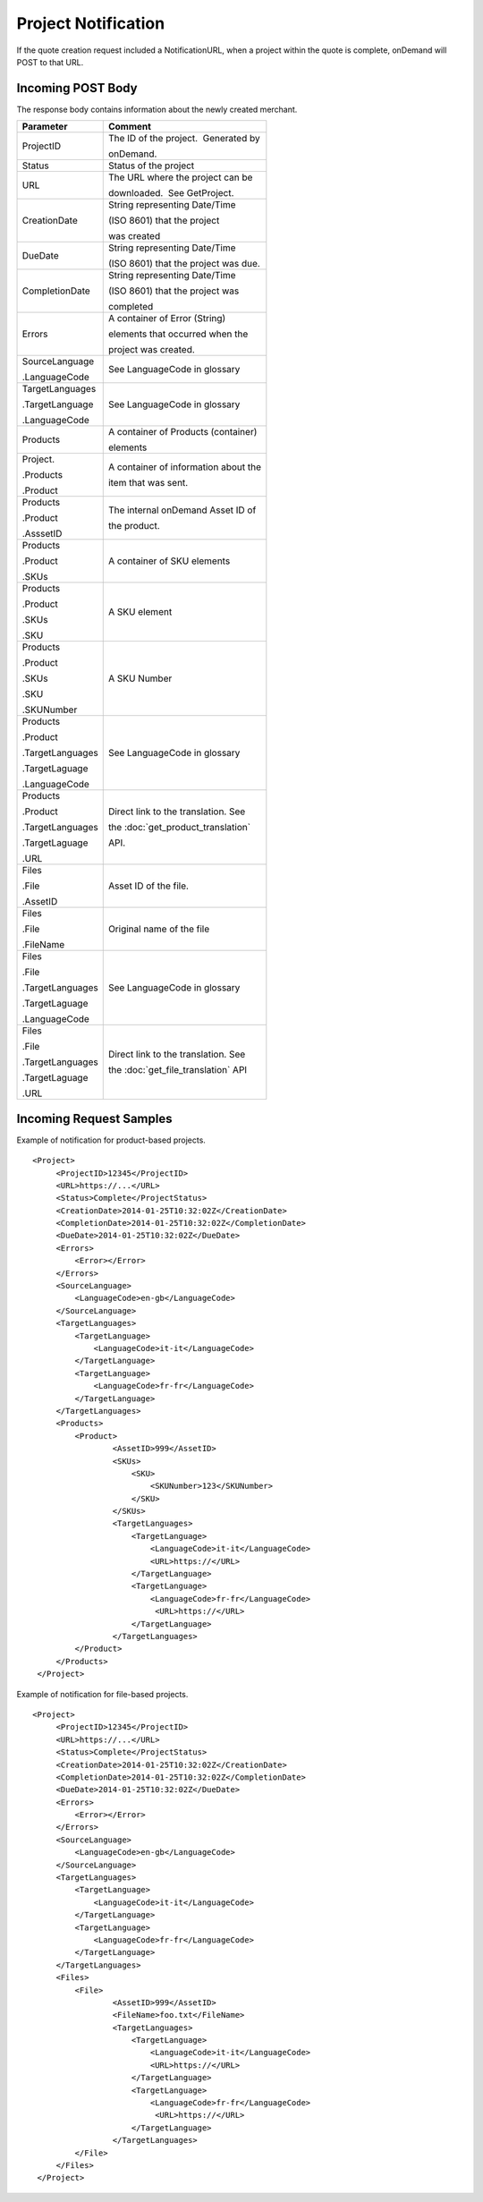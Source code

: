 ====================
Project Notification
====================

If the quote creation request included a NotificationURL, when a project
within the quote is complete, onDemand will POST to that URL.  

Incoming POST Body
==================

The response body contains information about the newly created merchant. 

+--------------------------------------+--------------------------------------+
| Parameter                            | Comment                              |
+======================================+======================================+
| ProjectID                            | The ID of the project.  Generated by |
|                                      |                                      |
|                                      | onDemand.                            |
+--------------------------------------+--------------------------------------+
| Status                               | Status of the project                |
+--------------------------------------+--------------------------------------+
| URL                                  | The URL where the project can be     |
|                                      |                                      |
|                                      | downloaded.  See GetProject.         |
+--------------------------------------+--------------------------------------+
| CreationDate                         | String representing Date/Time        |
|                                      |                                      |
|                                      | (ISO 8601) that the project          |
|                                      |                                      |
|                                      | was created                          |
+--------------------------------------+--------------------------------------+
| DueDate                              | String representing Date/Time        |
|                                      |                                      |
|                                      | (ISO 8601) that the project was due. |
+--------------------------------------+--------------------------------------+
| CompletionDate                       | String representing Date/Time        |
|                                      |                                      |
|                                      | (ISO 8601) that the project was      |
|                                      |                                      |
|                                      | completed                            |
+--------------------------------------+--------------------------------------+
| Errors                               | A container of Error (String)        |
|                                      |                                      |
|                                      | elements that occurred when the      |
|                                      |                                      |
|                                      | project was created.                 |
+--------------------------------------+--------------------------------------+
| SourceLanguage                       | See LanguageCode in glossary         |
|                                      |                                      |
| .LanguageCode                        |                                      |
+--------------------------------------+--------------------------------------+
| TargetLanguages                      | See LanguageCode in glossary         |
|                                      |                                      |
| .TargetLanguage                      |                                      |
|                                      |                                      |
| .LanguageCode                        |                                      |
+--------------------------------------+--------------------------------------+
| Products                             | A container of Products (container)  |
|                                      |                                      |
|                                      | elements                             |
+--------------------------------------+--------------------------------------+
| Project.                             | A container of information about the |
|                                      |                                      |
| .Products                            | item that was sent.                  |
|                                      |                                      |
| .Product                             |                                      |
|                                      |                                      |
+--------------------------------------+--------------------------------------+
| Products                             | The internal onDemand Asset ID of    |
|                                      |                                      |
| .Product                             | the product.                         |
|                                      |                                      |
| .AsssetID                            |                                      |
|                                      |                                      |
+--------------------------------------+--------------------------------------+
| Products                             | A container of SKU elements          |
|                                      |                                      |
| .Product                             |                                      |
|                                      |                                      |
| .SKUs                                |                                      |
+--------------------------------------+--------------------------------------+
| Products                             | A SKU element                        |
|                                      |                                      |
| .Product                             |                                      |
|                                      |                                      |
| .SKUs                                |                                      |
|                                      |                                      |
| .SKU                                 |                                      |
+--------------------------------------+--------------------------------------+
| Products                             | A SKU Number                         |
|                                      |                                      |
| .Product                             |                                      |
|                                      |                                      |
| .SKUs                                |                                      |
|                                      |                                      |
| .SKU                                 |                                      |
|                                      |                                      |
| .SKUNumber                           |                                      |
+--------------------------------------+--------------------------------------+
| Products                             | See LanguageCode in glossary         |
|                                      |                                      |
| .Product                             |                                      |
|                                      |                                      |
| .TargetLanguages                     |                                      |
|                                      |                                      |
| .TargetLaguage                       |                                      |
|                                      |                                      |
| .LanguageCode                        |                                      |
|                                      |                                      |
+--------------------------------------+--------------------------------------+
| Products                             | Direct link to the translation. See  |
|                                      |                                      |
| .Product                             | the :doc:`get_product_translation`   |
|                                      |                                      |
| .TargetLanguages                     | API.                                 |
|                                      |                                      |
| .TargetLaguage                       |                                      |
|                                      |                                      |
| .URL                                 |                                      |
|                                      |                                      |
+--------------------------------------+--------------------------------------+
| Files                                | Asset ID of the file.                |
|                                      |                                      |
| .File                                |                                      |
|                                      |                                      |
| .AssetID                             |                                      |
|                                      |                                      |
+--------------------------------------+--------------------------------------+
| Files                                | Original name of the file            |
|                                      |                                      |
| .File                                |                                      |
|                                      |                                      |
| .FileName                            |                                      |
|                                      |                                      |
+--------------------------------------+--------------------------------------+
| Files                                | See LanguageCode in glossary         |
|                                      |                                      |
| .File                                |                                      |
|                                      |                                      |
| .TargetLanguages                     |                                      |
|                                      |                                      |
| .TargetLaguage                       |                                      |
|                                      |                                      |
| .LanguageCode                        |                                      |
|                                      |                                      |
+--------------------------------------+--------------------------------------+
| Files                                | Direct link to the translation. See  |
|                                      |                                      |
| .File                                | the :doc:`get_file_translation` API  |
|                                      |                                      |
| .TargetLanguages                     |                                      |
|                                      |                                      |
| .TargetLaguage                       |                                      |
|                                      |                                      |
| .URL                                 |                                      |
|                                      |                                      |
+--------------------------------------+--------------------------------------+
  

Incoming Request Samples
========================

Example of notification for product-based projects.

::

   <Project>
        <ProjectID>12345</ProjectID>
        <URL>https://...</URL>
        <Status>Complete</ProjectStatus>
        <CreationDate>2014-01-25T10:32:02Z</CreationDate>
        <CompletionDate>2014-01-25T10:32:02Z</CompletionDate>
        <DueDate>2014-01-25T10:32:02Z</DueDate>
        <Errors>
            <Error></Error>
        </Errors>
        <SourceLanguage>
            <LanguageCode>en-gb</LanguageCode>
        </SourceLanguage>
        <TargetLanguages>
            <TargetLanguage>
                <LanguageCode>it-it</LanguageCode>
            </TargetLanguage>
            <TargetLanguage>
                <LanguageCode>fr-fr</LanguageCode>
            </TargetLanguage>
        </TargetLanguages>
        <Products>
            <Product>
                    <AssetID>999</AssetID>
                    <SKUs>
                        <SKU>
                            <SKUNumber>123</SKUNumber>
                        </SKU>
                    </SKUs>
                    <TargetLanguages>
                        <TargetLanguage>
                            <LanguageCode>it-it</LanguageCode>
                            <URL>https://</URL>
                        </TargetLanguage>
                        <TargetLanguage>
                            <LanguageCode>fr-fr</LanguageCode>
                             <URL>https://</URL>
                        </TargetLanguage>
                    </TargetLanguages>
            </Product>
        </Products>
    </Project>

Example of notification for file-based projects.

::

   <Project>
        <ProjectID>12345</ProjectID>
        <URL>https://...</URL>
        <Status>Complete</ProjectStatus>
        <CreationDate>2014-01-25T10:32:02Z</CreationDate>
        <CompletionDate>2014-01-25T10:32:02Z</CompletionDate>
        <DueDate>2014-01-25T10:32:02Z</DueDate>
        <Errors>
            <Error></Error>
        </Errors>
        <SourceLanguage>
            <LanguageCode>en-gb</LanguageCode>
        </SourceLanguage>
        <TargetLanguages>
            <TargetLanguage>
                <LanguageCode>it-it</LanguageCode>
            </TargetLanguage>
            <TargetLanguage>
                <LanguageCode>fr-fr</LanguageCode>
            </TargetLanguage>
        </TargetLanguages>
        <Files>
            <File>
                    <AssetID>999</AssetID>
                    <FileName>foo.txt</FileName>
                    <TargetLanguages>
                        <TargetLanguage>
                            <LanguageCode>it-it</LanguageCode>
                            <URL>https://</URL>
                        </TargetLanguage>
                        <TargetLanguage>
                            <LanguageCode>fr-fr</LanguageCode>
                             <URL>https://</URL>
                        </TargetLanguage>
                    </TargetLanguages>
            </File>
        </Files>
    </Project>
